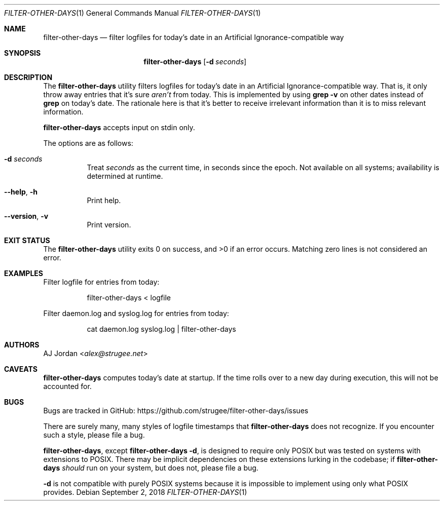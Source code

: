 .\" filter-other-days.1
.\"
.\" filter-other-days(1) manual page
.\"
.\" Copyright 2017, 2018 AJ Jordan <alex@strugee.net>
.\"
.\" This file is part of filter-other-days.
.\"
.\" filter-other-days is free software: you can redistribute it and/or
.\" modify it under the terms of the GNU Affero General Public License
.\" as published by the Free Software Foundation, either version 3 of
.\" the License, or (at your option) any later version.
.\"
.\" filter-other-days is distributed in the hope that it will be useful,
.\" but WITHOUT ANY WARRANTY; without even the implied warranty of
.\" MERCHANTABILITY or FITNESS FOR A PARTICULAR PURPOSE.  See the GNU
.\" Affero General Public License for more details.
.\"
.\" You should have received a copy of the GNU Affero General Public
.\" License along with filter-other-days.  If not, see
.\" <https://www.gnu.org/licenses/>.
.Dd September 2, 2018
.Dt FILTER-OTHER-DAYS 1
.Os
.Sh NAME
.Nm filter-other-days
.Nd filter logfiles for today's date in an Artificial Ignorance-compatible way
.Sh SYNOPSIS
.Nm
.Op Fl d Ar seconds
.Sh DESCRIPTION
The
.Nm
utility filters logfiles for today's date in an Artificial Ignorance-compatible way.
That is, it only throw away entries that it's sure
.Em aren't
from today.
This is implemented by using
.Li grep -v
on other dates instead of
.Li grep
on today's date.
The rationale here is that it's better to receive irrelevant information than it is to miss relevant information.
.Pp
.Nm
accepts input on stdin only.
.Pp
The options are as follows:
.Bl -tag -width Ds
.It Fl d Ar seconds
Treat
.Ar seconds
as the current time, in seconds since the epoch.
Not available on all systems; availability is determined at runtime.
.It Fl -help , h
Print help.
.It Fl -version , v
Print version.
.El
.Sh EXIT STATUS
.Ex -std
Matching zero lines is not considered an error.
.Sh EXAMPLES
Filter logfile for entries from today:
.Bd -literal -offset Dl
filter-other-days < logfile
.Ed
.Pp
Filter daemon.log and syslog.log for entries from today:
.Bd -literal -offset Dl
cat daemon.log syslog.log | filter-other-days
.Ed
.Sh AUTHORS
.An AJ Jordan Aq Mt alex@strugee.net
.Sh CAVEATS
.Nm
computes today's date at startup.
If the time rolls over to a new day during execution, this will not be accounted for.
.Sh BUGS
Bugs are tracked in GitHub:
.Lk https://github.com/strugee/filter-other-days/issues
.Pp
There are surely many, many styles of logfile timestamps that
.Nm
does not recognize.
If you encounter such a style, please file a bug.
.Pp
.Nm ,
except
.Nm
.Fl d ,
is designed to require only POSIX but was tested on systems with extensions to POSIX.
There may be implicit dependencies on these extensions lurking in the codebase; if
.Nm
.Em should
run on your system, but does not, please file a bug.
.Pp
.Fl d
is not compatible with purely POSIX systems because it is impossible to implement using only what POSIX provides.
